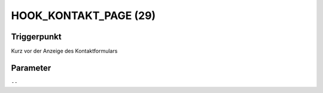 HOOK_KONTAKT_PAGE (29)
======================

Triggerpunkt
""""""""""""

Kurz vor der Anzeige des Kontaktformulars

Parameter
"""""""""

``--``
